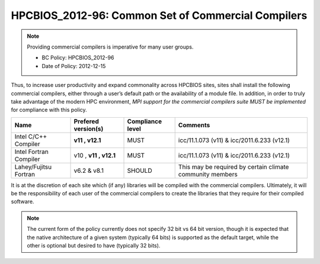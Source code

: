 .. _HPCBIOS_2012-96:

HPCBIOS_2012-96: Common Set of Commercial Compilers
===================================================

.. note::

  Providing commercial compilers is imperative for many user groups.

  * BC Policy: HPCBIOS_2012-96
  * Date of Policy: 2012-12-15

Thus, to increase user productivity and expand commonality across
HPCBIOS sites, sites shall install the following commercial compilers,
either through a user’s default path or the availability of a module
file. In addition, in order to truly take advantage of the modern HPC
environment, *MPI support for the commercial compilers suite MUST be
implemented* for compliance with this policy.

+--------------------------+-----------------------+--------------------+-------------------------------------------------------------+
| Name                     | Prefered version(s)   | Compliance level   | Comments                                                    |
+==========================+=======================+====================+=============================================================+
| Intel C/C++ Compiler     |       **v11 , v12.1** | MUST               | icc/11.1.073 (v11) & icc/2011.6.233 (v12.1)                 |
+--------------------------+-----------------------+--------------------+-------------------------------------------------------------+
| Intel Fortran Compiler   | v10 , **v11 , v12.1** | MUST               | icc/11.1.073 (v11) & icc/2011.6.233 (v12.1)                 |
+--------------------------+-----------------------+--------------------+-------------------------------------------------------------+
| Lahey/Fujitsu Fortran    | v6.2 & v8.1           | SHOULD             | This may be required by certain climate community members   |
+--------------------------+-----------------------+--------------------+-------------------------------------------------------------+

It is at the discretion of each site which (if any) libraries will be
compiled with the commercial compilers. Ultimately, it will be the
responsibility of each user of the commercial compilers to create the
libraries that they require for their compiled software.

.. note::

  The current form of the policy currently does not specify 32 bit vs 64
  bit version, though it is expected that the native architecture of a
  given system (typically 64 bits) is supported as the default target,
  while the other is optional but desired to have (typically 32 bits).

